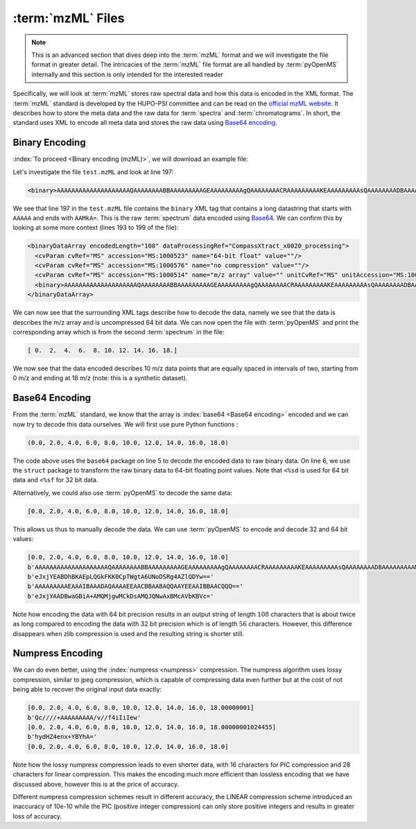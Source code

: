 :term:`mzML` Files
==================

.. NOTE::

    This is an advanced section that dives deep into the :term:`mzML` format and we
    will investigate the file format in greater detail.  The intricacies of the
    :term:`mzML` file format are all handled by :term:`pyOpenMS` internally
    and this section is only intended for the interested reader

Specifically, we will look at :term:`mzML` stores raw spectral data and how this data
is encoded in the XML format. The :term:`mzML` standard is developed by the HUPO-PSI
committee and can be read on the `official mzML website
<http://www.psidev.info/mzML>`_. It describes how to store the meta data and
the raw data for :term:`spectra` and :term:`chromatograms`. In short, the standard uses XML to
encode all meta data and stores the raw data using `Base64 encoding
<https://en.wikipedia.org/wiki/Base64>`_. 

Binary Encoding
---------------

:index:`To proceed <Binary encoding (mzML)>`, we will download an example file:

.. code-block:: python
    :linenos:

    from pyopenms import *
    from urllib.request import urlretrieve

    gh = "https://raw.githubusercontent.com/OpenMS/pyopenms-docs/master"
    urlretrieve(gh + "/src/data/tiny.mzML", "test.mzML")

Let's investigate the file ``test.mzML`` and look at line 197:

.. code-block:: python
    :linenos:

    print(open("test.mzML").readlines()[197].strip())
.. code-block:: output

    <binary>AAAAAAAAAAAAAAAAAAAAQAAAAAAAABBAAAAAAAAAGEAAAAAAAAAgQAAAAAAAACRAAAAAAAAAKEAAAAAAAAAsQAAAAAAAADBAAAAAAAAAMkA=</binary>

We see that line 197 in the ``test.mzML`` file contains the ``binary`` XML tag
that contains a long datastring that starts with ``AAAAA`` and ends with
``AAMkA=``. This is the raw :term:`spectrum` data encoded using
`Base64 <https://en.wikipedia.org/wiki/Base64>`_. We can confirm this 
by looking at some more context (lines 193 to 199 of the file):

.. code-block:: python
    :linenos:

    print("".join(open("test.mzML").readlines()[193:199]))
.. code-block:: output

    <binaryDataArray encodedLength="108" dataProcessingRef="CompassXtract_x0020_processing">
      <cvParam cvRef="MS" accession="MS:1000523" name="64-bit float" value=""/>
      <cvParam cvRef="MS" accession="MS:1000576" name="no compression" value=""/>
      <cvParam cvRef="MS" accession="MS:1000514" name="m/z array" value="" unitCvRef="MS" unitAccession="MS:1000040" unitName="m/z"/>
      <binary>AAAAAAAAAAAAAAAAAAAAQAAAAAAAABBAAAAAAAAAGEAAAAAAAAAgQAAAAAAAACRAAAAAAAAAKEAAAAAAAAAsQAAAAAAAADBAAAAAAAAAMkA=</binary>
    </binaryDataArray>

We can now see that the surrounding XML tags describe how to decode the data,
namely we see that the data is describes the m/z array and is uncompressed 64
bit data. We can now open the file with :term:`pyOpenMS` and print the corresponding
array which is from the second :term:`spectrum` in the file:

.. code-block:: python
    :linenos:

    exp = MSExperiment()
    MzMLFile().load("test.mzML", exp)

    print(exp.getSpectrum(1).get_peaks()[0])

.. code-block:: output

    [ 0.  2.  4.  6.  8. 10. 12. 14. 16. 18.]

We now see that the data encoded describes 10 m/z data points that are equally
spaced in intervals of two, starting from 0 m/z and ending at 18 m/z (note:
this is a synthetic dataset).

Base64 Encoding
---------------

From the :term:`mzML` standard, we know that the array is :index:`base64 <Base64
encoding>` encoded and we can now try to decode this data ourselves. We will
first use pure Python functions :

.. code-block:: python
    :linenos:

    encoded_data = (
        b"AAAAAAAAAAAAAAAAAAAAQAAAAAAAABBAAAAAAAAAGEAAAAAAAAAgQ"
        + b"AAAAAAAACRAAAAAAAAAKEAAAAAAAAAsQAAAAAAAADBAAAAAAAAAMkA="
    )

    import base64, struct

    raw_data = base64.decodebytes(encoded_data)
    out = struct.unpack("<%sd" % (len(raw_data) // 8), raw_data)
    # struct.unpack('<%sf' % (len(raw_data) // 4), raw_data) # for 32 bit data
    print(out)
.. code-block:: output

    (0.0, 2.0, 4.0, 6.0, 8.0, 10.0, 12.0, 14.0, 16.0, 18.0)

The code above uses the ``base64`` package on line 5 to decode the encoded data
to raw binary data. On line 6, we use the ``struct`` package to transform the
raw binary data to 64-bit floating point values. Note that ``<%sd`` is used for
64 bit data and ``<%sf`` for 32 bit data.

Alternatively, we could also use :term:`pyOpenMS` to decode the same data:

.. code-block:: python
    :linenos:

    encoded_data = (
        b"AAAAAAAAAAAAAAAAAAAAQAAAAAAAABBAAAAAAAAAGEAAAAAAAAAgQ"
        + b"AAAAAAAACRAAAAAAAAAKEAAAAAAAAAsQAAAAAAAADBAAAAAAAAAMkA="
    )

    out = []
    Base64().decode64(
        encoded_data, Base64.ByteOrder.BYTEORDER_LITTLEENDIAN, out, False
    )
    print(out)
.. code-block:: output

    [0.0, 2.0, 4.0, 6.0, 8.0, 10.0, 12.0, 14.0, 16.0, 18.0]

This allows us thus to manually decode the data. We can use :term:`pyOpenMS` to encode and decode 32 and 64 bit values:


.. code-block:: python
    :linenos:

    encoded_data = (
        b"AAAAAAAAAAAAAAAAAAAAQAAAAAAAABBAAAAAAAAAGEAAAAAAAAAgQ"
        + b"AAAAAAAACRAAAAAAAAAKEAAAAAAAAAsQAAAAAAAADBAAAAAAAAAMkA="
    )

    out = []
    Base64().decode64(
        encoded_data, Base64.ByteOrder.BYTEORDER_LITTLEENDIAN, out, False
    )
    print(out)

    data = String()
    Base64().encode64(out, Base64.ByteOrder.BYTEORDER_LITTLEENDIAN, data, False)
    print(data)

    Base64().encode64(out, Base64.ByteOrder.BYTEORDER_LITTLEENDIAN, data, True)
    print(data)

    data = String()
    Base64().encode32(out, Base64.ByteOrder.BYTEORDER_LITTLEENDIAN, data, False)
    print(data)

    Base64().encode32(out, Base64.ByteOrder.BYTEORDER_LITTLEENDIAN, data, True)
    print(data)

.. code-block:: output

    [0.0, 2.0, 4.0, 6.0, 8.0, 10.0, 12.0, 14.0, 16.0, 18.0]
    b'AAAAAAAAAAAAAAAAAAAAQAAAAAAAABBAAAAAAAAAGEAAAAAAAAAgQAAAAAAAACRAAAAAAAAAKEAAAAAAAAAsQAAAAAAAADBAAAAAAAAAMkA='
    b'eJxjYEABDhBKAEpLQGkFKK0CpTWgtA6UNoDSRg4AZlQDYw=='
    b'AAAAAAAAAEAAAIBAAADAQAAAAEEAACBBAABAQQAAYEEAAIBBAACQQQ=='
    b'eJxjYAADBwaGBiA+AMQMjgwMCkDsAMQJQNwAxBMcAVbKBVc='

Note how encoding the data with 64 bit precision results in an output string of
length :math:`108` characters that is about twice as long compared to encoding the data
with 32 bit precision which is of length :math:`56` characters.  However, this
difference disappears when zlib compression is used and the resulting string is
shorter still.

Numpress Encoding
-----------------

We can do even better, using the :index:`numpress <numpress>` compression. The numpress algorithm
uses lossy compression, similar to jpeg compression, which is capable of
compressing data even further but at the cost of not being able to recover the
original input data exactly:

.. code-block:: python
    :linenos:

    data = [0.0, 2.0, 4.0, 6.0, 8.0, 10.0, 12.0, 14.0, 16.0, 18.0 + 1e-8]
    print(data)
    r = []

    c = NumpressConfig()
    c.np_compression = MSNumpressCoder.NumpressCompression.LINEAR
    res = String()
    MSNumpressCoder().encodeNP(data, res, False, c)
    print(res)

    MSNumpressCoder().decodeNP(res, r, False, c)
    print(r)

    c.np_compression = MSNumpressCoder.NumpressCompression.PIC
    MSNumpressCoder().encodeNP(data, res, False, c)
    print(res)

    MSNumpressCoder().decodeNP(res, r, False, c)
    print(r)

.. code-block:: output

    [0.0, 2.0, 4.0, 6.0, 8.0, 10.0, 12.0, 14.0, 16.0, 18.00000001]
    b'Qc////+AAAAAAAAA/v//f4iIiIew'
    [0.0, 2.0, 4.0, 6.0, 8.0, 10.0, 12.0, 14.0, 16.0, 18.00000001024455]
    b'hydHZ4enx+YBYhA='
    [0.0, 2.0, 4.0, 6.0, 8.0, 10.0, 12.0, 14.0, 16.0, 18.0]

Note how the lossy numpress compression leads to even shorter data, with 16
characters for PIC compression and 28 characters for linear compression. This
makes the encoding much more efficient than lossless encoding that we have
discussed above, however this is at the price of accuracy. 

Different numpress compression schemes result in different accuracy, the LINEAR
compression scheme introduced an inaccuracy of 10e-10 while the PIC (positive
integer compression) can only store positive integers and results in greater
loss of accuracy. 
